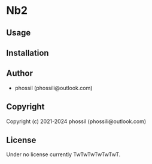 * Nb2 

** Usage

** Installation

** Author

+ phossil (phossili@outlook.com)

** Copyright

Copyright (c) 2021-2024 phossil (phossili@outlook.com)

** License

Under no license currently TwTwTwTwTwTwT.

